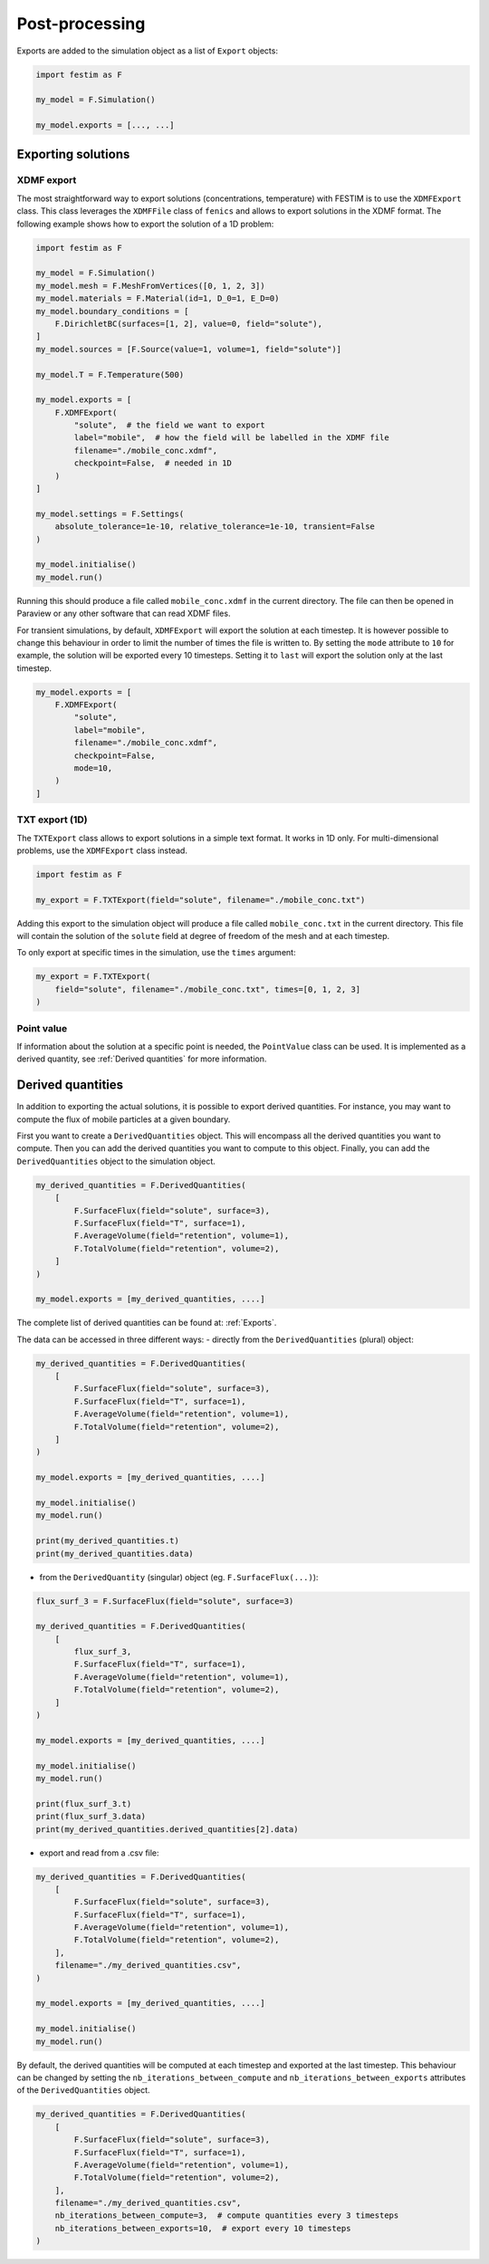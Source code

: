 ===============
Post-processing
===============

Exports are added to the simulation object as a list of ``Export`` objects:

.. code-block:: python

    import festim as F

    my_model = F.Simulation()

    my_model.exports = [..., ...]

-------------------
Exporting solutions
-------------------

^^^^^^^^^^^
XDMF export
^^^^^^^^^^^

The most straightforward way to export solutions (concentrations, temperature) with FESTIM is to use the ``XDMFExport`` class.
This class leverages the ``XDMFFile`` class of ``fenics`` and allows to export solutions in the XDMF format.
The following example shows how to export the solution of a 1D problem:

.. code-block:: python

    import festim as F

    my_model = F.Simulation()
    my_model.mesh = F.MeshFromVertices([0, 1, 2, 3])
    my_model.materials = F.Material(id=1, D_0=1, E_D=0)
    my_model.boundary_conditions = [
        F.DirichletBC(surfaces=[1, 2], value=0, field="solute"),
    ]
    my_model.sources = [F.Source(value=1, volume=1, field="solute")]

    my_model.T = F.Temperature(500)

    my_model.exports = [
        F.XDMFExport(
            "solute",  # the field we want to export
            label="mobile",  # how the field will be labelled in the XDMF file
            filename="./mobile_conc.xdmf",
            checkpoint=False,  # needed in 1D
        )
    ]

    my_model.settings = F.Settings(
        absolute_tolerance=1e-10, relative_tolerance=1e-10, transient=False
    )

    my_model.initialise()
    my_model.run()


Running this should produce a file called ``mobile_conc.xdmf`` in the current directory.
The file can then be opened in Paraview or any other software that can read XDMF files.

For transient simulations, by default, ``XDMFExport`` will export the solution at each timestep.
It is however possible to change this behaviour in order to limit the number of times the file is written to.
By setting the ``mode`` attribute to ``10`` for example, the solution will be exported every 10 timesteps.
Setting it to ``last`` will export the solution only at the last timestep.

.. code-block:: python

    my_model.exports = [
        F.XDMFExport(
            "solute",
            label="mobile",
            filename="./mobile_conc.xdmf",
            checkpoint=False,
            mode=10,
        )
    ]


^^^^^^^^^^^^^^^
TXT export (1D)
^^^^^^^^^^^^^^^

The ``TXTExport`` class allows to export solutions in a simple text format.
It works in 1D only. For multi-dimensional problems, use the ``XDMFExport`` class instead.

.. code-block:: python

    import festim as F

    my_export = F.TXTExport(field="solute", filename="./mobile_conc.txt")

Adding this export to the simulation object will produce a file called ``mobile_conc.txt`` in the current directory.
This file will contain the solution of the ``solute`` field at degree of freedom of the mesh and at each timestep.

To only export at specific times in the simulation, use the ``times`` argument:

.. code-block:: python

    my_export = F.TXTExport(
        field="solute", filename="./mobile_conc.txt", times=[0, 1, 2, 3]
    )

^^^^^^^^^^^
Point value
^^^^^^^^^^^

If information about the solution at a specific point is needed, the ``PointValue`` class can be used.
It is implemented as a derived quantity, see :ref:`Derived quantities` for more information.

------------------
Derived quantities
------------------

In addition to exporting the actual solutions, it is possible to export derived quantities.
For instance, you may want to compute the flux of mobile particles at a given boundary.

First you want to create a ``DerivedQuantities`` object. This will encompass all the derived quantities you want to compute.
Then you can add the derived quantities you want to compute to this object.
Finally, you can add the ``DerivedQuantities`` object to the simulation object.

.. code-block:: python

    my_derived_quantities = F.DerivedQuantities(
        [
            F.SurfaceFlux(field="solute", surface=3),
            F.SurfaceFlux(field="T", surface=1),
            F.AverageVolume(field="retention", volume=1),
            F.TotalVolume(field="retention", volume=2),
        ]
    )

    my_model.exports = [my_derived_quantities, ....]


The complete list of derived quantities can be found at: :ref:`Exports`.

The data can be accessed in three different ways:
- directly from the ``DerivedQuantities`` (plural) object:

.. code-block:: python

    my_derived_quantities = F.DerivedQuantities(
        [
            F.SurfaceFlux(field="solute", surface=3),
            F.SurfaceFlux(field="T", surface=1),
            F.AverageVolume(field="retention", volume=1),
            F.TotalVolume(field="retention", volume=2),
        ]
    )

    my_model.exports = [my_derived_quantities, ....]

    my_model.initialise()
    my_model.run()

    print(my_derived_quantities.t)
    print(my_derived_quantities.data)

- from the ``DerivedQuantity`` (singular) object (eg. ``F.SurfaceFlux(...)``):

.. code-block:: python

    flux_surf_3 = F.SurfaceFlux(field="solute", surface=3)

    my_derived_quantities = F.DerivedQuantities(
        [
            flux_surf_3,
            F.SurfaceFlux(field="T", surface=1),
            F.AverageVolume(field="retention", volume=1),
            F.TotalVolume(field="retention", volume=2),
        ]
    )

    my_model.exports = [my_derived_quantities, ....]

    my_model.initialise()
    my_model.run()

    print(flux_surf_3.t)
    print(flux_surf_3.data)
    print(my_derived_quantities.derived_quantities[2].data)

- export and read from a .csv file:

.. code-block:: python

    my_derived_quantities = F.DerivedQuantities(
        [
            F.SurfaceFlux(field="solute", surface=3),
            F.SurfaceFlux(field="T", surface=1),
            F.AverageVolume(field="retention", volume=1),
            F.TotalVolume(field="retention", volume=2),
        ],
        filename="./my_derived_quantities.csv",
    )

    my_model.exports = [my_derived_quantities, ....]

    my_model.initialise()
    my_model.run()


By default, the derived quantities will be computed at each timestep and exported at the last timestep.
This behaviour can be changed by setting the ``nb_iterations_between_compute`` and ``nb_iterations_between_exports`` attributes of the ``DerivedQuantities`` object.

.. code-block:: python

    my_derived_quantities = F.DerivedQuantities(
        [
            F.SurfaceFlux(field="solute", surface=3),
            F.SurfaceFlux(field="T", surface=1),
            F.AverageVolume(field="retention", volume=1),
            F.TotalVolume(field="retention", volume=2),
        ],
        filename="./my_derived_quantities.csv",
        nb_iterations_between_compute=3,  # compute quantities every 3 timesteps
        nb_iterations_between_exports=10,  # export every 10 timesteps
    )
